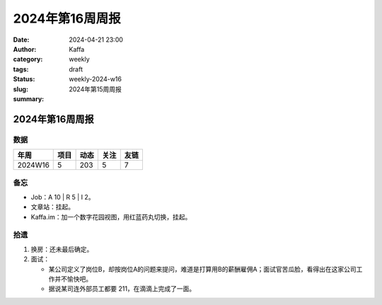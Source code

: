 2024年第16周周报
##################################################

:date: 2024-04-21 23:00
:author: Kaffa
:category: weekly
:tags:
:status: draft
:slug: weekly-2024-w16
:summary: 2024年第15周周报


2024年第16周周报
======================

数据
------

========== ========== ========== ========== ==========
年周        项目       动态       关注       友链
========== ========== ========== ========== ==========
2024W16    5          203        5          7
========== ========== ========== ========== ==========


备忘
------

* Job：A 10 | R 5 | I 2。
* 文章站：挂起。
* Kaffa.im：加一个数字花园视图，用红蓝药丸切换，挂起。

拾遗
------

1. 换房：还未最后确定。
2. 面试：

   - 某公司定义了岗位B，却按岗位A的问题来提问，难道是打算用B的薪酬雇佣A；面试官苦瓜脸，看得出在这家公司工作并不愉快吧。
   - 据说某司连外部员工都要 211，在滴滴上完成了一面。


